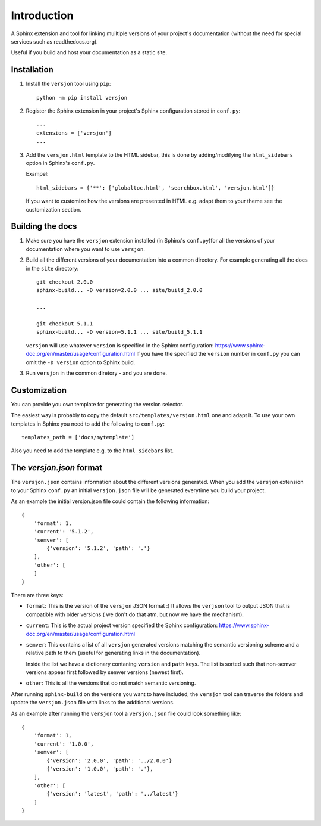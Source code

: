 Introduction
============

.. image:: https://img.shields.io/appveyor/ci/SteinwurfApS/versjon/master.svg?style=flat-square&logo=appveyor
    :target: https://ci.appveyor.com/project/SteinwurfApS/versjon

.. image:: https://travis-ci.org/steinwurf/versjon.svg?branch=master
    :target: https://travis-ci.org/steinwurf/versjon

A Sphinx extension and tool for linking muiltiple versions of your project's
documentation (without the need for special services such as readthedocs.org).

Useful if you build and host your documentation as a static site.

Installation
------------

1. Install the ``versjon`` tool using ``pip``::

      python -m pip install versjon

2. Register the Sphinx extension in your project's Sphinx configuration stored in
   ``conf.py``::

       ...
       extensions = ['versjon']
       ...

3. Add the ``versjon.html`` template to the HTML sidebar, this is done by
   adding/modifying the ``html_sidebars`` option in Sphinx's ``conf.py``.

   Exampel::

       html_sidebars = {'**': ['globaltoc.html', 'searchbox.html', 'versjon.html']}

   If you want to customize how the versions are presented in HTML e.g. adapt
   them to your theme see the customization section.


Building the docs
-----------------

1. Make sure you have the ``versjon`` extension installed
   (in Sphinx's ``conf.py``)for all the versions of your documentation where you
   want to use ``versjon``.

2. Build all the different versions of your documentation into a common
   directory. For example generating all the docs in the ``site`` directory::

       git checkout 2.0.0
       sphinx-build... -D version=2.0.0 ... site/build_2.0.0

       ...

       git checkout 5.1.1
       sphinx-build... -D version=5.1.1 ... site/build_5.1.1


   ``versjon`` will use whatever ``version`` is specified in the Sphinx
   configuration: https://www.sphinx-doc.org/en/master/usage/configuration.html
   If you have the specified the ``version`` number in ``conf.py`` you can omit
   the ``-D version`` option to Sphinx build.

3. Run ``versjon`` in the common diretory - and you are done.

Customization
-------------
You can provide you own template for generating the version selector.

The easiest way is probably to copy the default ``src/templates/versjon.html``
one and adapt it. To use your own templates in Sphinx you need to add the
following to ``conf.py``::

    templates_path = ['docs/mytemplate']

Also you need to add the template e.g. to the ``html_sidebars`` list.

The `versjon.json` format
-------------------------

The ``versjon.json`` contains information about the different versions
generated. When you add the ``versjon`` extension to your Sphinx ``conf.py``
an initial ``versjon.json`` file will be generated everytime you build
your project.

As an example the initial versjon.json file could contain the following
information::

    {
        'format': 1,
        'current': '5.1.2',
        'semver': [
            {'version': '5.1.2', 'path': '.'}
        ],
        'other': [
        ]
    }

There are three keys:

* ``format``: This is the version of the ``versjon`` JSON format :) It allows
  the ``verjson`` tool to output JSON that is compatible with older versions (
  we don't do that atm. but now we have the mechanism).
* ``current``: This is the actual project version specified the Sphinx
  configuration: https://www.sphinx-doc.org/en/master/usage/configuration.html
* ``semver``: This contains a list of all ``versjon`` generated versions matching
  the semantic versioning scheme and a relative path to them (useful for
  generating links in the documentation).

  Inside the list we have a dictionary contaning ``version`` and ``path`` keys.
  The list is sorted such that non-semver versions appear first followed by
  semver versions (newest first).
* ``other``: This is all the versions that do not match semantic versioning.

After running ``sphinx-build`` on the versions you want to have included,
the ``versjon`` tool can traverse the folders and update the ``versjon.json``
file with links to the additional versions.

As an example after running the ``versjon`` tool a ``versjon.json`` file could
look something like::

    {
        'format': 1,
        'current': '1.0.0',
        'semver': [
            {'version': '2.0.0', 'path': '../2.0.0'}
            {'version': '1.0.0', 'path': '.'},
        ],
        'other': [
            {'version': 'latest', 'path': '../latest'}
        ]
    }
